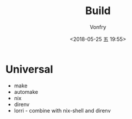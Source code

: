 #+TITLE: Build
#+DATE: <2018-05-25 五 19:55>
#+AUTHOR: Vonfry

* Universal
  - make
  - automake
  - nix
  - direnv
  - lorri - combine with nix-shell and direnv

